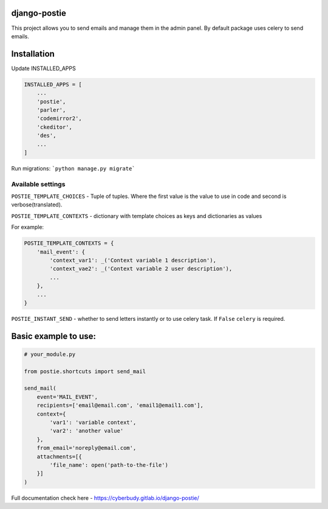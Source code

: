 *************
django-postie
*************

This project allows you to send emails and manage them in the admin
panel.
By default package uses celery to send emails.


************
Installation
************

Update INSTALLED_APPS

.. code:: python

    INSTALLED_APPS = [
        ...
        'postie',
        'parler',
        'codemirror2',
        'ckeditor',
        'des',
        ...
    ]

Run migrations: ```python manage.py migrate```


Available settings
~~~~~~~~~~~~~~~~~~

``POSTIE_TEMPLATE_CHOICES`` - Tuple of tuples. Where the first value is
the value to use in code and second is verbose(translated).

``POSTIE_TEMPLATE_CONTEXTS`` - dictionary with template choices as keys
and dictionaries as values

For example:

.. code:: python

    POSTIE_TEMPLATE_CONTEXTS = {
        'mail_event': {
            'context_var1': _('Context variable 1 description'),
            'context_vae2': _('Context variable 2 user description'),
            ...
        },
        ...
    }


``POSTIE_INSTANT_SEND`` - whether to send letters instantly or to use
celery task. If ``False`` ``celery`` is required.


*********************
Basic example to use:
*********************

.. code:: python

   # your_module.py

   from postie.shortcuts import send_mail

   send_mail(
       event='MAIL_EVENT',
       recipients=['email@email.com', 'email1@email1.com'],
       context={
           'var1': 'variable context',
           'var2': 'another value'
       },
       from_email='noreply@email.com',
       attachments=[{
           'file_name': open('path-to-the-file')
       }]
   )

Full documentation check here - https://cyberbudy.gitlab.io/django-postie/

